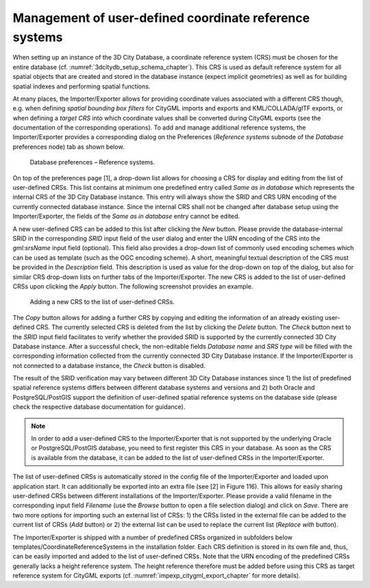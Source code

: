 .. _impexp_crs_management_chapter:

Management of user-defined coordinate reference systems
~~~~~~~~~~~~~~~~~~~~~~~~~~~~~~~~~~~~~~~~~~~~~~~~~~~~~~~

When setting up an instance of the 3D City Database, a coordinate
reference system (CRS) must be chosen for the entire database (cf.
:numref:`3dcitydb_setup_schema_chapter`).
This CRS is used as default reference system for all
spatial objects that are created and stored in the database instance
(expect implicit geometries) as well as for building spatial indexes and
performing spatial functions.

At many places, the Importer/Exporter allows for providing coordinate
values associated with a different CRS though, e.g. when defining
*spatial bounding box filters* for CityGML imports and exports and
KML/COLLADA/glTF exports, or when defining a *target CRS* into which
coordinate values shall be converted during CityGML exports (see the
documentation of the corresponding operations). To add and manage
additional reference systems, the Importer/Exporter provides a
corresponding dialog on the Preferences (*Reference systems* subnode of
the *Database* preferences node) tab as shown below.

.. figure:: /media/impexp_database_preferences_crs_fig.png
   :name: impexp_database_preferences_crs_fig

   Database preferences – Reference systems.

On top of the preferences page [1], a drop-down list allows for choosing
a CRS for display and editing from the list of user-defined CRSs. This
list contains at minimum one predefined entry called *Same as in
database* which represents the internal CRS of the 3D City Database
instance. This entry will always show the SRID and CRS URN encoding of
the currently connected database instance. Since the internal CRS shall
not be changed after database setup using the Importer/Exporter, the
fields of the *Same as in database* entry cannot be edited.

A new user-defined CRS can be added to this list after clicking the
*New* button. Please provide the database-internal SRID in the
corresponding *SRID* input field of the user dialog and enter the URN
encoding of the CRS into the *gml:srsName* input field (optional). This
field also provides a drop-down list of commonly used encoding schemes
which can be used as template (such as the OGC encoding scheme). A
short, meaningful textual description of the CRS must be provided in the
*Description* field. This description is used as value for the drop-down
on top of the dialog, but also for similar CRS drop-down lists on
further tabs of the Importer/Exporter. The new CRS is added to the list
of user-defined CRSs upon clicking the *Apply* button. The following
screenshot provides an example.

.. figure:: /media/impexp_database_preferences_add_crs_fig.png
   :name: impexp_database_preferences_add_crs_fig

   Adding a new CRS to the list of user-defined CRSs.

The *Copy* button allows for adding a further CRS by copying and editing
the information of an already existing user-defined CRS. The currently
selected CRS is deleted from the list by clicking the *Delete* button.
The *Check* button next to the *SRID* input field facilitates to verify
whether the provided SRID is supported by the currently connected 3D
City Database instance. After a successful check, the non-editable
fields *Database name* and *SRS type* will be filled with the
corresponding information collected from the currently connected 3D City
Database instance. If the Importer/Exporter is not connected to a
database instance, the *Check* button is disabled.

The result of the SRID verification may vary between different 3D City
Database instances since 1) the list of predefined spatial reference
systems differs between different database systems and versions and 2)
both Oracle and PostgreSQL/PostGIS support the definition of
user-defined spatial reference systems on the database side (please
check the respective database documentation for guidance).

.. note::
   In order to add a user-defined CRS to the Importer/Exporter that
   is not supported by the underlying Oracle or PostgreSQL/PostGIS
   database, you need to first register this CRS in your database. As soon
   as the CRS is available from the database, it can be added to the list
   of user-defined CRSs in the Importer/Exporter.

The list of user-defined CRSs is automatically stored in the config file
of the Importer/Exporter and loaded upon application start. It can
additionally be exported into an extra file (see [2] in Figure 116).
This allows for easily sharing user-defined CRSs between different
installations of the Importer/Exporter. Please provide a valid filename
in the corresponding input field *Filename* (use the *Browse* button to
open a file selection dialog) and click on *Save*. There are two more
options for importing such an external list of CRSs: 1) the CRSs listed
in the external file can be added to the current list of CRSs (*Add*
button) or 2) the external list can be used to replace the current list
(*Replace with* button).

The Importer/Exporter is shipped with a number of predefined CRSs
organized in subfolders below templates/CoordinateReferenceSystems in
the installation folder. Each CRS definition is stored in its own file
and, thus, can be easily imported and added to the list of user-defined
CRSs. Note that the URN encoding of the predefined CRSs generally lacks
a height reference system. The height reference therefore must be added
before using this CRS as target reference system for CityGML exports
(cf. :numref:`impexp_citygml_export_chapter` for more details).
